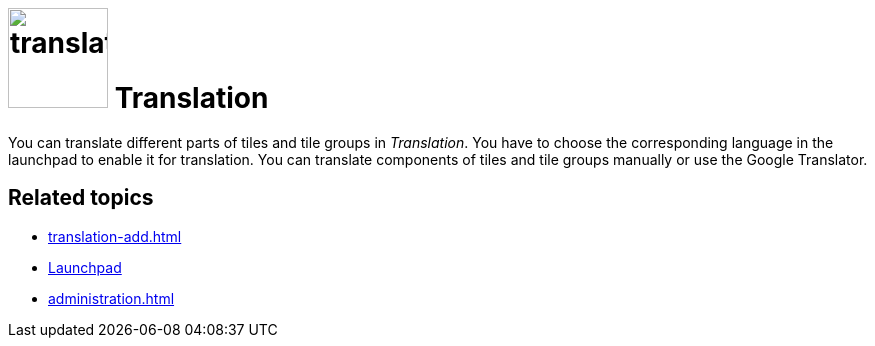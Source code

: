 = image:translation.png[width=100] Translation

You can translate different parts of tiles and tile groups in _Translation_.
You have to choose the corresponding language in the launchpad to enable it for translation.
You can translate components of tiles and tile groups manually or use the Google Translator.

== Related topics
* xref:translation-add.adoc[]
* xref:launchpad-concept.adoc[Launchpad]
* xref:administration.adoc[]

